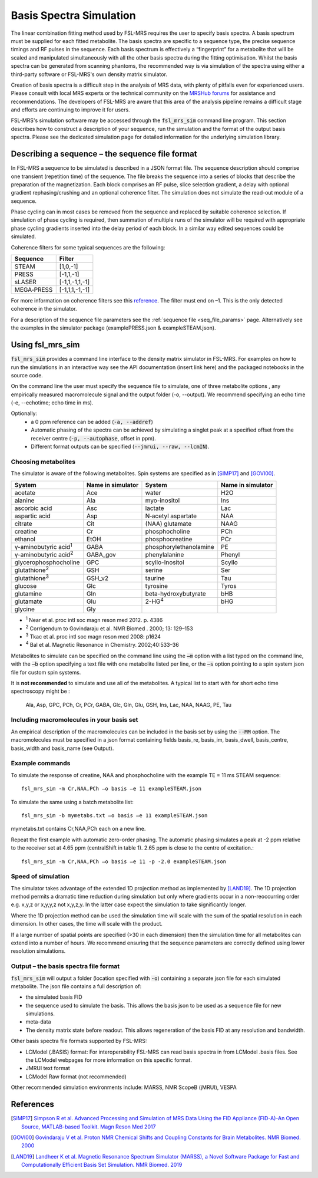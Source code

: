 .. _simulation:

Basis Spectra Simulation
========================
The linear combination fitting method used by FSL-MRS requires the user to specify basis spectra. A basis spectrum must be supplied for each fitted metabolite. The basis spectra are specific to a sequence type, the precise sequence timings and RF pulses in the sequence. Each basis spectrum is effectively a “fingerprint” for a metabolite that will be scaled and manipulated simultaneously with all the other basis spectra during the fitting optimisation. Whilst the basis spectra can be generated from scanning phantoms, the recommended way is via simulation of the spectra using either a third-party software or FSL-MRS's own density matrix simulator. 

Creation of basis spectra is a difficult step in the analysis of MRS data, with plenty of pitfalls even for experienced users. Please consult with local MRS experts or the technical community on the `MRSHub forums <https://forum.mrshub.org/>`_ for assistance and recommendations. The developers of FSL-MRS are aware that this area of the analysis pipeline remains a difficult stage and efforts are continuing to improve it for users.

FSL-MRS's simulation software may be accessed through the :code:`fsl_mrs_sim` command line program. This section describes how to construct a description of your sequence, run the simulation and the format of the output basis spectra. Please see the dedicated simulation page for detailed information for the underlying simulation library. 

Describing a sequence – the sequence file format 
------------------------------------------------

In FSL-MRS a sequence to be simulated is described in a JSON format file. The sequence description should comprise one transient (repetition time) of the sequence. The file breaks the sequence into a series of blocks that describe the preparation of the magnetization. Each block comprises an RF pulse, slice selection gradient, a delay with optional gradient rephasing/crushing and an optional coherence filter. The simulation does not simulate the read-out module of a sequence.

Phase cycling can in most cases be removed from the sequence and replaced by suitable coherence selection. If simulation of phase cycling is required, then summation of multiple runs of the simulator will be required with appropriate phase cycling gradients inserted into the delay period of each block. In a similar way edited sequences could be simulated. 

Coherence filters for some typical sequences are the following:  

========== ===============
Sequence    Filter 
========== ===============
STEAM      [1,0,-1] 
PRESS      [-1,1,-1] 
sLASER     [-1,1,-1,1,-1] 
MEGA‐PRESS [-1,1,1,-1,-1] 
========== ===============

For more information on coherence filters see this `reference <https://www.ncbi.nlm.nih.gov/pubmed/30390346>`_. The filter must end on –1. This is the only detected coherence in the simulator. 

For a description of the sequence file parameters see the :ref:`sequence file <seq_file_params>` page. Alternatively see the examples in the simulator package (examplePRESS.json & exampleSTEAM.json).

Using fsl_mrs_sim 
-----------------

:code:`fsl_mrs_sim` provides a command line interface to the density matrix simulator in FSL-MRS. For examples on how to run the simulations in an interactive way see the API documentation (insert link here) and the packaged notebooks in the source code. 

On the command line the user must specify the sequence file to simulate, one of three metabolite options , any empirically measured macromolecule signal and the output folder (-o, --output). We recommend specifying an echo time (-e, --echotime; echo time in ms). 

Optionally: 
 - a 0 ppm reference can be added (:code:`-a, --addref`) 
 - Automatic phasing of the spectra can be achieved by simulating a singlet peak at a specified offset from the receiver centre (:code:`-p, --autophase`, offset in ppm). 
 - Different format outputs can be specified (:code:`--jmrui, --raw, --lcmIN`). 

Choosing metabolites
~~~~~~~~~~~~~~~~~~~~
The simulator is aware of the following metabolites. Spin systems are specified as in [SIMP17]_ and [GOVI00]_.  

=============================== =================== =========================== ===================
System                          Name in simulator   System                      Name in simulator 
=============================== =================== =========================== ===================
acetate                         Ace                 water                       H2O 
alanine                         Ala                 myo-inositol                Ins 
ascorbic acid                   Asc                 lactate                     Lac 
aspartic acid                   Asp                 N‐acetyl aspartate          NAA 
citrate                         Cit                 (NAA) glutamate             NAAG 
creatine                        Cr                  phosphocholine              PCh 
ethanol                         EtOH                phosphocreatine             PCr 
γ-aminobutyric acid\ :sup:`1` \ GABA                phosphorylethanolamine      PE 
γ-aminobutyric acid\ :sup:`2` \ GABA_gov            phenylalanine               Phenyl 
glycerophosphocholine           GPC                 scyllo-Inositol             Scyllo 
glutathione\ :sup:`2` \         GSH                 serine                      Ser 
glutathione\ :sup:`3` \         GSH_v2              taurine                     Tau 
glucose                         Glc                 tyrosine                    Tyros 
glutamine                       Gln                 beta-hydroxybutyrate        bHB 
glutamate                       Glu                 2-HG\ :sup:`4` \            bHG 
glycine                         Gly 
=============================== =================== =========================== ===================

- :sup:`1` Near et al. proc intl soc magn reson med 2012. p. 4386 
- :sup:`2` Corrigendum to Govindaraju et al. NMR Biomed . 2000; 13: 129–153
- :sup:`3` Tkac et al. proc intl soc magn reson med 2008: p1624 
- :sup:`4` Bal et al. Magnetic Resonance in Chemistry. 2002;40:533–36

Metabolites to simulate can be specified on the command line using the :code:`–m` option with a list typed on the command line, with the :code:`–b` option specifying a text file with one metabolite listed per line, or the :code:`–s` option pointing to a spin system json file for custom spin systems.

It is **not recommended** to simulate and use all of the metabolites. A typical list to start with for short echo time spectroscopy might be
:
    Ala, Asp, GPC, PCh, Cr, PCr, GABA, Glc, Gln, Glu, GSH, Ins, Lac, NAA, NAAG, PE, Tau


Including macromolecules in your basis set 
~~~~~~~~~~~~~~~~~~~~~~~~~~~~~~~~~~~~~~~~~~

An empirical description of the macromolecules can be included in the basis set by using the :code:`--MM` option. The macromolecules must be specified in a json format containing fields basis_re, basis_im, basis_dwell, basis_centre, basis_width and basis_name (see Output).

Example commands 
~~~~~~~~~~~~~~~~

To simulate the response of creatine, NAA and phosphocholine with the example TE = 11 ms STEAM sequence::

    fsl_mrs_sim -m Cr,NAA,PCh –o basis –e 11 exampleSTEAM.json 

To simulate the same using a batch metabolite list:: 

    fsl_mrs_sim -b mymetabs.txt –o basis –e 11 exampleSTEAM.json 

mymetabs.txt contains Cr,NAA,PCh each on a new line. 

Repeat the first example with automatic zero-order phasing. The automatic phasing simulates a peak at -2 ppm relative to the receiver set at 4.65 ppm (centralShift in table 1). 2.65 ppm is close to the centre of excitation.::

    fsl_mrs_sim -m Cr,NAA,PCh –o basis –e 11 -p -2.0 exampleSTEAM.json 

Speed of simulation 
~~~~~~~~~~~~~~~~~~~

The simulator takes advantage of the extended 1D projection method as implemented by [LAND19]_. The 1D projection method permits a dramatic time reduction during simulation but only where gradients occur in a non-reoccurring order e.g. x,y,z or x,y,y,z not x,y,z,y. In the latter case expect the simulation to take significantly longer. 

Where the 1D projection method can be used the simulation time will scale with the sum of the spatial resolution in each dimension. In other cases, the time will scale with the product.

If a large number of spatial points are specified (>30 in each dimension) then the simulation time for all metabolites can extend into a number of hours. We recommend ensuring that the sequence parameters are correctly defined using lower resolution simulations. 

Output – the basis spectra file format
~~~~~~~~~~~~~~~~~~~~~~~~~~~~~~~~~~~~~~

:code:`fsl_mrs_sim` will output a folder (location specified with :code:`-o`) containing a separate json file for each simulated metabolite. The json file contains a full description of:

- the simulated basis FID 
- the sequence used to simulate the basis. This allows the basis json to be used as a sequence file for new simulations. 
- meta-data 
- The density matrix state before readout. This allows regeneration of the basis FID at any resolution and bandwidth. 

Other basis spectra file formats supported by FSL-MRS: 

- LCModel (.BASIS) format: For interoperability FSL-MRS can read basis spectra in from LCModel .basis files. See the LCModel webpages for more information on this specific format.  
- JMRUI text format  
- LCModel Raw format (not recommended) 

Other recommended simulation environments include: MARSS, NMR ScopeB (jMRUI), VESPA 


References
----------

.. [SIMP17] `Simpson R et al. Advanced Processing and Simulation of MRS Data Using the FID Appliance (FID-A)-An Open Source, MATLAB-based Toolkit. Magn Reson Med 2017 <https://pubmed.ncbi.nlm.nih.gov/26715192/>`_

.. [GOVI00] `Govindaraju V et al. Proton NMR Chemical Shifts and Coupling Constants for Brain Metabolites. NMR Biomed. 2000 <https://pubmed.ncbi.nlm.nih.gov/26094860/>`_

.. [LAND19] `Landheer K et al. Magnetic Resonance Spectrum Simulator (MARSS), a Novel Software Package for Fast and Computationally Efficient Basis Set Simulation. NMR Biomed. 2019  <https://pubmed.ncbi.nlm.nih.gov/31313877>`_
